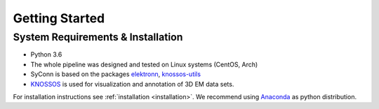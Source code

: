 ***************
Getting Started
***************

System Requirements & Installation
==================================

* Python 3.6
* The whole pipeline was designed and tested on Linux systems (CentOS, Arch)
* SyConn is based on the packages `elektronn <http://elektronn.org>`_, `knossos-utils <https://github.com/knossos-project/knossos_utils>`_
* `KNOSSOS <http://knossostool.org/>`_ is used for visualization and annotation of 3D EM data sets.

For installation instructions see :ref:`installation <installation>`. We recommend using `Anaconda <https://www.continuum.io/downloads>`_ as
python distribution.

